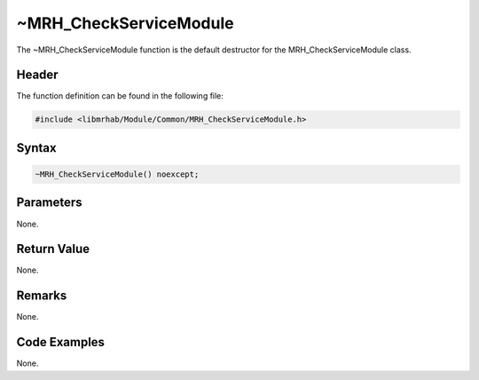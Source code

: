 ~MRH_CheckServiceModule
=======================
The ~MRH_CheckServiceModule function is the default destructor for the 
MRH_CheckServiceModule class.

Header
------
The function definition can be found in the following file:

.. code-block:: c

    #include <libmrhab/Module/Common/MRH_CheckServiceModule.h>


Syntax
------
.. code-block:: c

    ~MRH_CheckServiceModule() noexcept;


Parameters
----------
None.

Return Value
------------
None.

Remarks
-------
None.

Code Examples
-------------
None.